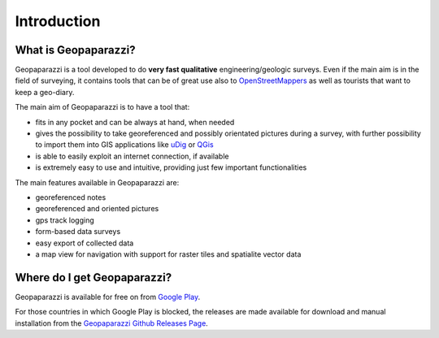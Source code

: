 Introduction
============

What is Geopaparazzi?
-------------------------

Geopaparazzi is a tool developed to do **very fast qualitative** engineering/geologic surveys. 
Even if the main aim is in the field of surveying, it contains tools that can be 
of great use also to `OpenStreetMappers`_ as well as tourists that want to keep a geo-diary. 

.. image:: 01_nexus5.png
   :align: center
   :width: 300px

The main aim of Geopaparazzi is to have a tool that:

* fits in any pocket and can be always at hand, when needed
* gives the possibility to take georeferenced and possibly orientated pictures 
  during a survey, with further possibility to import them into 
  GIS applications like `uDig <http://udig.refractions.net>`_ or `QGis <http://qgis.org/>`_
* is able to easily exploit an internet connection, if available
* is extremely easy to use and intuitive, providing just few important functionalities

The main features available in Geopaparazzi are:

* georeferenced notes
* georeferenced and oriented pictures
* gps track logging
* form-based data surveys
* easy export of collected data
* a map view for navigation with support for raster tiles and spatialite vector data

Where do I get Geopaparazzi?
-------------------------------

Geopaparazzi is available for free on from `Google Play`_. 

For those countries in which Google Play is blocked, the releases are made available for
download and manual installation from the `Geopaparazzi Github Releases Page`_.

.. _Google Play: http://market.android.com/details?id=eu.hydrologis.geopaparazzi
.. _OpenStreetMappers: http://www.osm.org
.. _Geopaparazzi Github Releases Page: https://github.com/geopaparazzi/geopaparazzi/releases
